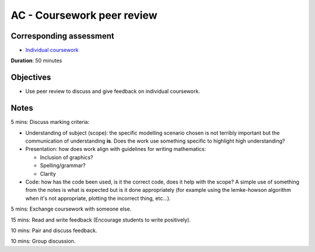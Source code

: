 AC - Coursework peer review
===========================

Corresponding assessment
------------------------

- `Individual coursework
  <https://vknight.org/gt/other/assessment/#Individual-coursework>`_

**Duration**: 50 minutes


Objectives
----------

- Use peer review to discuss and give feedback on individual coursework.

Notes
-----

5 mins: Discuss marking criteria:

- Understanding of subject (scope): the specific modelling scenario chosen is
  not terribly important but the communication of understanding **is**. Does 
  the work use
  something specific to highlight high understanding?

- Presentation: how does work align with guidelines for writing mathematics:
  
  - Inclusion of graphics?
  - Spelling/grammar?
  - Clarity

- Code: how has the code been used, is it the correct code, does it help with
  the scope? A simple use of something from the notes is what is expected but is
  it done appropriately (for example using the lemke-howson algorithm when it's
  not appropriate, plotting the incorrect thing, etc...).

5 mins: Exchange coursework with someone else.

15 mins: Read and write feedback (Encourage students to write positively).

10 mins: Pair and discuss feedback.

10 mins: Group discussion.
